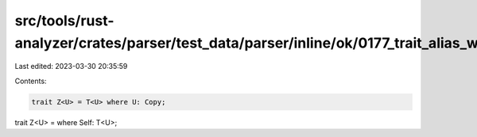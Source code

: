 src/tools/rust-analyzer/crates/parser/test_data/parser/inline/ok/0177_trait_alias_where_clause.rs
=================================================================================================

Last edited: 2023-03-30 20:35:59

Contents:

.. code-block:: rs

    trait Z<U> = T<U> where U: Copy;
trait Z<U> = where Self: T<U>;


